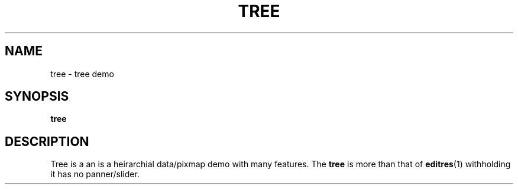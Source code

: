 .TH TREE 1X "MOTIF" "\fBtree\fR 1" "Demonstration programs"
.SH NAME
tree \- tree demo
.SH SYNOPSIS
\fBtree\fR
.SH DESCRIPTION
Tree is a an is a heirarchial data/pixmap demo with many features.
The \fBtree\fR is more than that of \fBeditres\fR(1) withholding it has no panner/slider.
.LP
